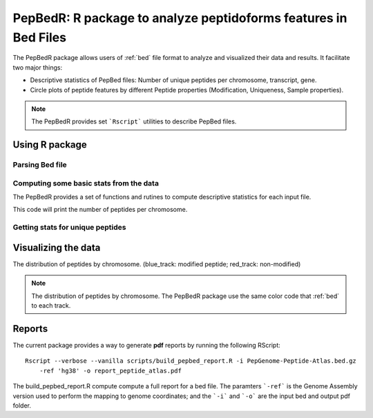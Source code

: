 .. _pepbedr

PepBedR: R package to analyze peptidoforms features in Bed Files
==========================================

The PepBedR package allows users of :ref:`bed` file format to analyze and visualized their data and results. It facilitate two major things:

- Descriptive statistics of PepBed files: Number of unique peptides per chromosome, transcript, gene.
- Circle plots of peptide features by different Peptide properties (Modification, Uniqueness, Sample properties).

.. note:: The PepBedR provides set ```Rscript``` utilities to describe PepBed files.


Using R package
------------------

Parsing Bed file
~~~~~~~~~~~~~~~~~

.. code-block:: R
   :linenos:

   bed_path <- '/home/biolinux/temp/human/pride_cluster_peptides_9606_Human_pogo.bed'

   granges_peptide <- importBEDasGRange(inputFile = bed_path)

   n_features <- length(granges_peptide)
   message(c('Imported ', n_features, ' peptides...'))

Computing some basic stats from the data
~~~~~~~~~~~~~~~~~~~~~

The PepBedR provides a set of functions and rutines to compute descriptive statistics for each input file.

.. code-block:: R
   :linenos:

   counts <- countsByChromosome(gr = granges_peptide, colName = 'Peptides')

   merged_counts <- orderByChromosome(df = count, colName = 'Chromosome')

   print(merged_counts)

This code will print the number of peptides per chromosome.


Getting stats for unique peptides
~~~~~~~~~~~~~~~~~~

.. code-block:: R
   :linenos:

   # Removing duplicated entries from original granges_peptide.

   unique_pep <- getUniqueFeatures(granges_peptide, colFeatures = 'name')

   getting unique number of features(peptides) by chromosome
   counts_unique <- countsByChromosome(gr = unique_pep, colName = 'Peptides')

   # ordering by chromosome
   merged_counts_unique <- orderByChromosome(df = counts_unique, colName = 'Chromosome')
   print(merged_counts_unique)


Visualizing the data
----------------------

The distribution of peptides by chromosome. (blue_track: modified peptide;  red_track: non-modified)

.. code-block:: R
   :linenos:

   library(circlize)
   circos.initializeWithIdeogram(species = 'hg19')
   bed <- bed_df
   bed_mod <- bed_mod_df
   circos.genomicDensity(bed, col = c("#FF000080"), track.height = 0.1, baseline = 0)
   circos.genomicDensity(bed_mod, col = c("#0000FF80"), track.height = 0.1, baseline = 0)
   circos.clear()


.. note:: The distribution of peptides by chromosome. The PepBedR package use the same color code that :ref:`bed` to each track.

Reports
------------------

The current package provides a way to generate **pdf** reports by running the following RScript::

     Rscript --verbose --vanilla scripts/build_pepbed_report.R -i PepGenome-Peptide-Atlas.bed.gz
         -ref 'hg38' -o report_peptide_atlas.pdf


The build_pepbed_report.R compute compute a full report for a bed file. The paramters ```-ref``` is the Genome Assembly version used to perform the mapping to genome coordinates; and the ```-i``` and ```-o``` are the input bed and output pdf folder.



